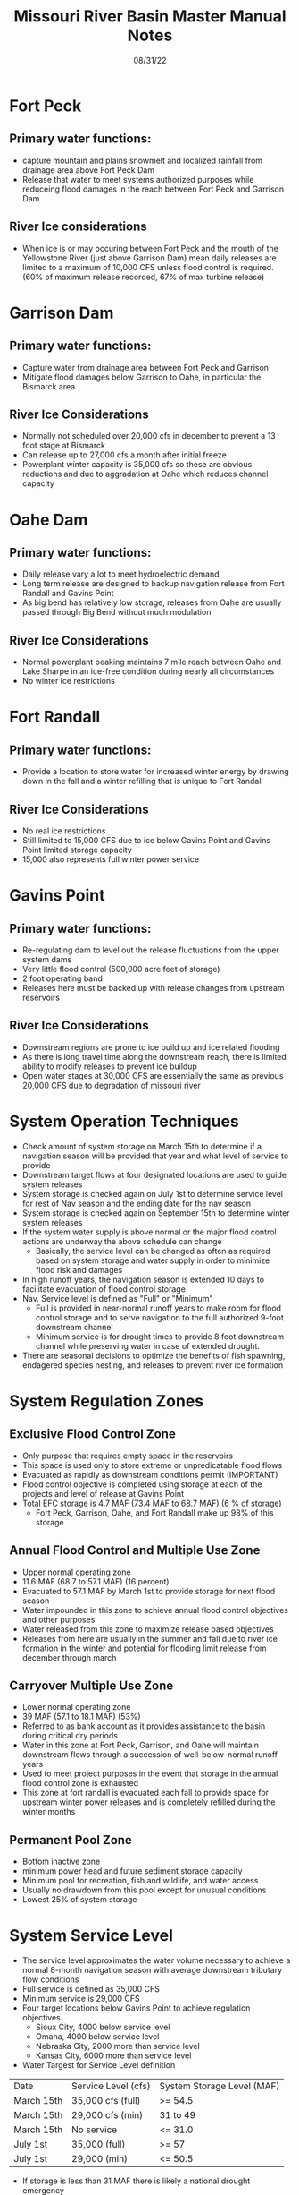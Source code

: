 #+TITLE: Missouri River Basin Master Manual Notes
#+DATE: 08/31/22

* Fort Peck
** Primary water functions:
- capture mountain and plains snowmelt and localized rainfall from drainage area above Fort Peck Dam
- Release that water to meet systems authorized purposes while reduceing flood damages in the reach between Fort Peck and Garrison Dam
** River Ice considerations
- When ice is or may occuring between Fort Peck and the mouth of the Yellowstone River (just above Garrison Dam) mean daily releases are limited to a maximum of 10,000 CFS unless flood control is required. (60% of maximum release recorded, 67% of max turbine release)
* Garrison Dam
** Primary water functions:
- Capture water from drainage area between Fort Peck and Garrison
- Mitigate flood damages below Garrison to Oahe, in particular the Bismarck area
** River Ice Considerations
- Normally not scheduled over 20,000 cfs in december to prevent a 13 foot stage at Bismarck
- Can release up to 27,000 cfs a month after initial freeze
- Powerplant winter capacity is 35,000 cfs so these are obvious reductions and due to aggradation at Oahe which reduces channel capacity
* Oahe Dam
** Primary water functions:
- Daily release vary a lot to meet hydroelectric demand
- Long term release are designed to backup navigation release from Fort Randall and Gavins Point
- As big bend has relatively low storage, releases from Oahe are usually passed through Big Bend without much modulation
** River Ice Considerations
- Normal powerplant peaking maintains 7 mile reach between Oahe and Lake Sharpe in an ice-free condition during nearly all circumstances
- No winter ice restrictions
* Fort Randall
** Primary water functions:
- Provide a location to store water for increased winter energy by drawing down in the fall and a winter refilling that is unique to Fort Randall
** River Ice Considerations
- No real ice restrictions
- Still limited to 15,000 CFS due to ice below Gavins Point and Gavins Point limited storage capacity
- 15,000 also represents full winter power service
* Gavins Point
** Primary water functions:
- Re-regulating dam to level out the release fluctuations from the upper system dams
- Very little flood control (500,000 acre feet of storage)
- 2 foot operating band
- Releases here must be backed up with release changes from upstream reservoirs
** River Ice Considerations
- Downstream regions are prone to ice build up and ice related flooding
- As there is long travel time along the downstream reach, there is limited ability to modify releases to prevent ice buildup
- Open water stages at 30,000 CFS are essentially the same as previous 20,000 CFS due to degradation of missouri river
* System Operation Techniques
- Check amount of system storage on March 15th to determine if a navigation season will be provided that year and what level of service to provide
- Downstream target flows at four designated locations are used to guide system releases
- System storage is checked again on July 1st to determine service level for rest of Nav season and the ending date for the nav season
- System storage is checked again on September 15th to determine winter system releases
- If the system water supply is above normal or the major flood control actions are underway the above schedule can change
  - Basically, the service level can be changed as often as required based on system storage and water supply in order to minimize flood risk and damages
- In high runoff years, the navigation season is extended 10 days to facilitate evacuation of flood control storage
- Nav. Service level is defined as "Full" or "Minimum"
  - Full is provided in near-normal runoff years to make room for flood control storage and to serve navigation to the full authorized 9-foot downstream channel
  - Minimum service is for drought times to provide 8 foot downstream channel while preserving water in case of extended drought.
- There are seasonal decisions to optimize the benefits of fish spawning, endagered species nesting, and releases to prevent river ice formation
* System Regulation Zones
** Exclusive Flood Control Zone
- Only purpose that requires empty space in the reservoirs
- This space is used only to store extreme or unpredicatable flood flows
- Evacuated as rapidly as downstream conditions permit (IMPORTANT)
- Flood control objective is completed using storage at each of the projects and level of release at Gavins Point
- Total EFC storage is 4.7 MAF (73.4 MAF to 68.7 MAF) (6 % of storage)
  - Fort Peck, Garrison, Oahe, and Fort Randall make up 98% of this storage
** Annual Flood Control and Multiple Use Zone
- Upper normal operating zone
- 11.6 MAF (68.7 to 57.1 MAF) (16 percent)
- Evacuated to 57.1 MAF by March 1st to provide storage for next flood season
- Water impounded in this zone to achieve annual flood control objectives and other purposes
- Water released from this zone to maximize release based objectives
- Releases from here are usually in the summer and fall due to river ice formation in the winter and potential for flooding limit release from december through march
** Carryover Multiple Use Zone
- Lower normal operating zone
- 39 MAF (57.1 to 18.1 MAF) (53%)
- Referred to as bank account as it provides assistance to the basin during critical dry periods
- Water in this zone at Fort Peck, Garrison, and Oahe will maintain downstream flows through a succession of well-below-normal runoff years
- Used to meet project purposes in the event that storage in the annual flood control zone is exhausted
- This zone at fort randall is evacuated each fall to provide space for upstream winter power releases and is completely refilled during the winter months
** Permanent Pool Zone
- Bottom inactive zone
- minimum power head and future sediment storage capacity
- Minimum pool for recreation, fish and wildlife, and water access
- Usually no drawdown from this pool except for unusual conditions
- Lowest 25% of system storage
* System Service Level
- The service level approximates the water volume necessary to achieve a normal 8-month navigation season with average downstream tributary flow conditions
- Full service is defined as 35,000 CFS
- Minimum service is 29,000 CFS
- Four target locations below Gavins Point to achieve regulation objectives.
  - Sioux City, 4000 below service level
  - Omaha, 4000 below service level
  - Nebraska City, 2000 more than service level
  - Kansas City, 6000 more than service level
- Water Targest for Service Level definition
| Date       | Service Level (cfs) | System Storage Level (MAF) |
| March 15th | 35,000 cfs (full)   | >= 54.5                    |
| March 15th | 29,000 cfs (min)    | 31 to 49                   |
| March 15th | No service          | <= 31.0                    |
| July 1st   | 35,000 (full)       | >= 57                      |
| July 1st   | 29,000 (min)        | <= 50.5                    |
 - If storage is less than 31 MAF there is likely a national drought emergency
 - If no navigation season will occur twice consecutively, approval from the Secretary of the Army is required
- Navigation Season length
| Date       | System Storage (MAF) | Closure Data at mouth of Missouri River |
| March 15th | <= 31.0              | No Season                               |
| July 1st   | >= 51.5              | December 1st (8 month)                  |
| July 1st   | 41.0 to 46.8         | November 1st (7 month)                  |
| July 1st   | <= 36.5              | October 1st (6 month)                   |
* System Regulation for Flood Control
** Objectives
- Prevent flows originating above or within system from contributing to damaging flows in the downstream reaches of the Missouri River
- Integrated operation for this goal
** Methods
- During any major flood event, all available storage within the System will be used as much as possible for flood control
- Release deviations in the winter from Fort Peck and Garrison may occur due to downstram flow conditions and river ice
** Flood Control Evacuation Priority
1. Surcharge Storage from all the System reservoirs
2. Exclusive Flood Control Storage Zones in three lower reservoirs (Big Bend, Fort Randall, Gavins Point)
3. Exclusive Flood Control Storage Zones in the three upper larger reservoirs (Fort Peck, Garrison, Oahe)
4. Annual Flood Control and Multiple Use Zone in Gavins Point and in Fort Randall above elevation 1360.0 feet msl. Evacuation of Fort Randall storage below elevation 1360.0 msl is greatly influenced by power loads and the required power generation at Oahe and Big Bend
5. Annual Flood Control and Multiple Use Zones in the three upper projects (Fort Peck, Garrison, Oahe). Evacuation of at least the upper portions of the Annual Flood Control and Multiple Use zones in the tree upper reservoirs should be conducted in sucha manner as to maintain a balance of available allocated space within all three of the large reservoirs
6. Evacuation of the Annual Flood Control and Multiple Use Zone storage space to assure complete evacuation of this space prior to the beginning of the next flood runoff season while maximizing the beneficial conservation use of the stored water.
* Scheduling of System Releases
- During the winter, multipurpose release are restricted due to the possibility of ice formationand loss of channel capacity
- During open-water season, flows are based on maintaining specified target flows at downstream control points
- During the winter, release reductions may last a week or two (important for us with rolling release variables)
- It may also be pertinent to increase release in the winter to prevent ice buildup or to return the river to normal conditions quickly.
- Maximum Changes in Daily Releases
| Project      | Normal Increase cfs | Normal Decrease cfs | FC Increase cfs | FC Decrease cfs |
| Fort Peck    | 6,000               | 3,000               | 9,000           | 12,000          |
| Garrison     | 6,000               | 3,000               | 9,000           | 12,000          |
| Fort Randall | 10,000              | 6,000               | 12,000          | 17,000          |
| Gavins Point | 8,000               | 4,000               | 10,000          | 15,000          |
